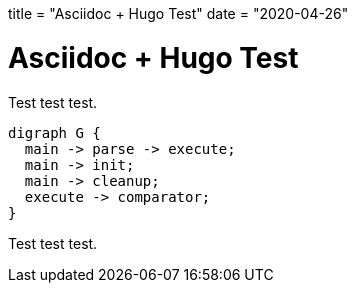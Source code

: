 +++
title = "Asciidoc + Hugo Test"
date = "2020-04-26"
+++

= Asciidoc + Hugo Test
:toc:


Test test test.

[graphviz, example, svg]
....
digraph G {
  main -> parse -> execute;
  main -> init;
  main -> cleanup;
  execute -> comparator;
}
....

Test test test.
